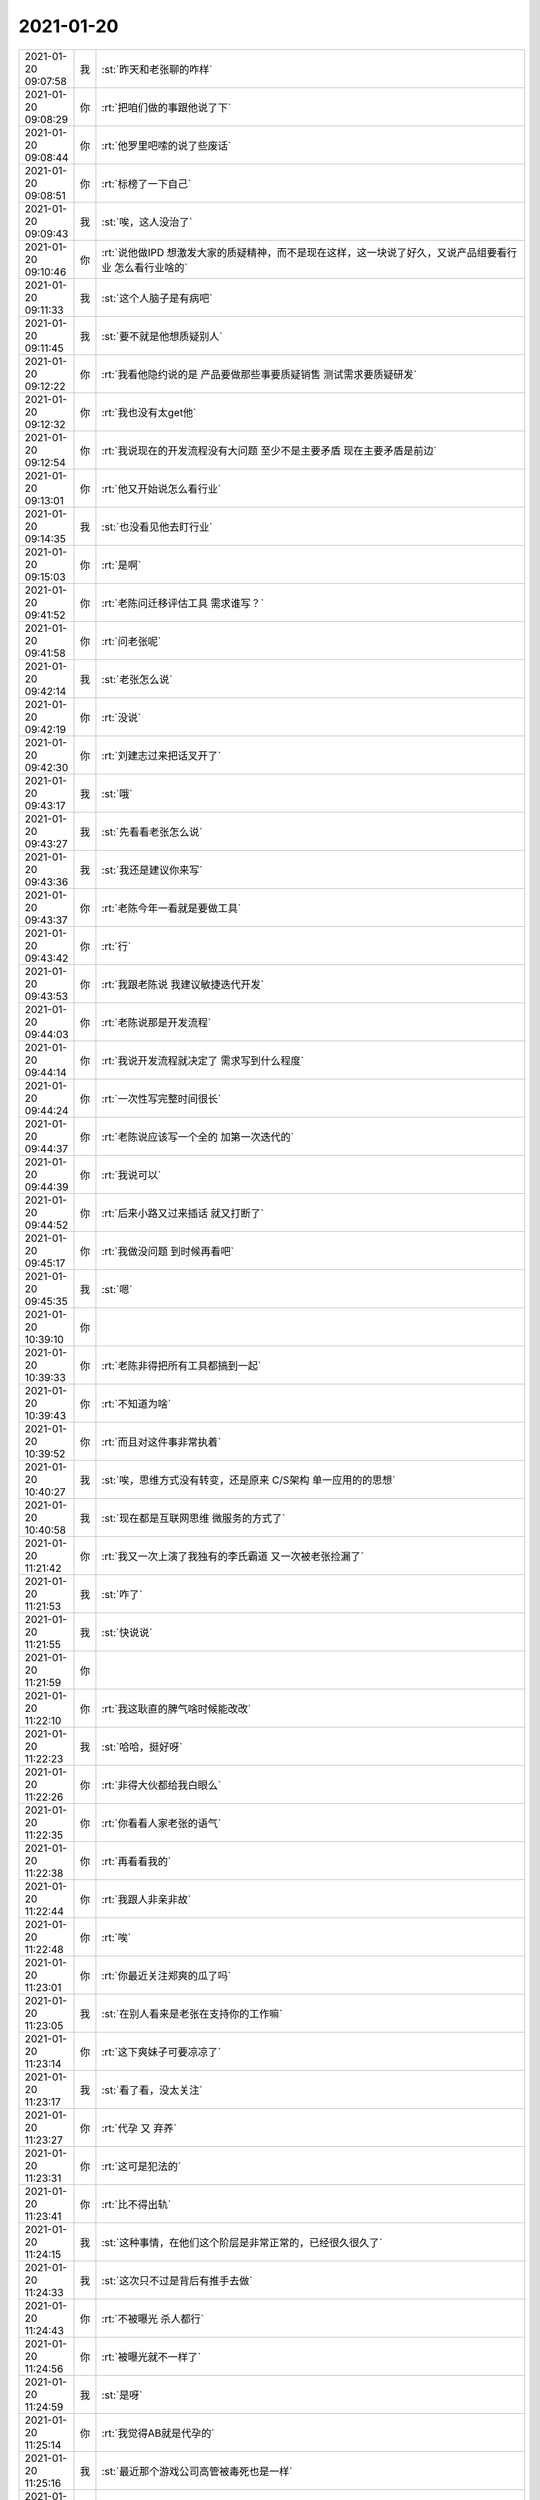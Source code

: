 2021-01-20
-------------

.. list-table::
   :widths: 25, 1, 60

   * - 2021-01-20 09:07:58
     - 我
     - :st:`昨天和老张聊的咋样`
   * - 2021-01-20 09:08:29
     - 你
     - :rt:`把咱们做的事跟他说了下`
   * - 2021-01-20 09:08:44
     - 你
     - :rt:`他罗里吧嗦的说了些废话`
   * - 2021-01-20 09:08:51
     - 你
     - :rt:`标榜了一下自己`
   * - 2021-01-20 09:09:43
     - 我
     - :st:`唉，这人没治了`
   * - 2021-01-20 09:10:46
     - 你
     - :rt:`说他做IPD 想激发大家的质疑精神，而不是现在这样，这一块说了好久，又说产品组要看行业 怎么看行业啥的`
   * - 2021-01-20 09:11:33
     - 我
     - :st:`这个人脑子是有病吧`
   * - 2021-01-20 09:11:45
     - 我
     - :st:`要不就是他想质疑别人`
   * - 2021-01-20 09:12:22
     - 你
     - :rt:`我看他隐约说的是 产品要做那些事要质疑销售  测试需求要质疑研发`
   * - 2021-01-20 09:12:32
     - 你
     - :rt:`我也没有太get他`
   * - 2021-01-20 09:12:54
     - 你
     - :rt:`我说现在的开发流程没有大问题 至少不是主要矛盾 现在主要矛盾是前边`
   * - 2021-01-20 09:13:01
     - 你
     - :rt:`他又开始说怎么看行业`
   * - 2021-01-20 09:14:35
     - 我
     - :st:`也没看见他去盯行业`
   * - 2021-01-20 09:15:03
     - 你
     - :rt:`是啊`
   * - 2021-01-20 09:41:52
     - 你
     - :rt:`老陈问迁移评估工具 需求谁写？`
   * - 2021-01-20 09:41:58
     - 你
     - :rt:`问老张呢`
   * - 2021-01-20 09:42:14
     - 我
     - :st:`老张怎么说`
   * - 2021-01-20 09:42:19
     - 你
     - :rt:`没说`
   * - 2021-01-20 09:42:30
     - 你
     - :rt:`刘建志过来把话叉开了`
   * - 2021-01-20 09:43:17
     - 我
     - :st:`哦`
   * - 2021-01-20 09:43:27
     - 我
     - :st:`先看看老张怎么说`
   * - 2021-01-20 09:43:36
     - 我
     - :st:`我还是建议你来写`
   * - 2021-01-20 09:43:37
     - 你
     - :rt:`老陈今年一看就是要做工具`
   * - 2021-01-20 09:43:42
     - 你
     - :rt:`行`
   * - 2021-01-20 09:43:53
     - 你
     - :rt:`我跟老陈说 我建议敏捷迭代开发`
   * - 2021-01-20 09:44:03
     - 你
     - :rt:`老陈说那是开发流程`
   * - 2021-01-20 09:44:14
     - 你
     - :rt:`我说开发流程就决定了 需求写到什么程度`
   * - 2021-01-20 09:44:24
     - 你
     - :rt:`一次性写完整时间很长`
   * - 2021-01-20 09:44:37
     - 你
     - :rt:`老陈说应该写一个全的 加第一次迭代的`
   * - 2021-01-20 09:44:39
     - 你
     - :rt:`我说可以`
   * - 2021-01-20 09:44:52
     - 你
     - :rt:`后来小路又过来插话 就又打断了`
   * - 2021-01-20 09:45:17
     - 你
     - :rt:`我做没问题 到时候再看吧`
   * - 2021-01-20 09:45:35
     - 我
     - :st:`嗯`
   * - 2021-01-20 10:39:10
     - 你
     - .. image:: /images/375202.jpg
          :width: 100px
   * - 2021-01-20 10:39:33
     - 你
     - :rt:`老陈非得把所有工具都搞到一起`
   * - 2021-01-20 10:39:43
     - 你
     - :rt:`不知道为啥`
   * - 2021-01-20 10:39:52
     - 你
     - :rt:`而且对这件事非常执着`
   * - 2021-01-20 10:40:27
     - 我
     - :st:`唉，思维方式没有转变，还是原来 C/S架构 单一应用的的思想`
   * - 2021-01-20 10:40:58
     - 我
     - :st:`现在都是互联网思维 微服务的方式了`
   * - 2021-01-20 11:21:42
     - 你
     - :rt:`我又一次上演了我独有的李氏霸道 又一次被老张捡漏了`
   * - 2021-01-20 11:21:53
     - 我
     - :st:`咋了`
   * - 2021-01-20 11:21:55
     - 我
     - :st:`快说说`
   * - 2021-01-20 11:21:59
     - 你
     - .. image:: /images/375211.jpg
          :width: 100px
   * - 2021-01-20 11:22:10
     - 你
     - :rt:`我这耿直的脾气啥时候能改改`
   * - 2021-01-20 11:22:23
     - 我
     - :st:`哈哈，挺好呀`
   * - 2021-01-20 11:22:26
     - 你
     - :rt:`非得大伙都给我白眼么`
   * - 2021-01-20 11:22:35
     - 你
     - :rt:`你看看人家老张的语气`
   * - 2021-01-20 11:22:38
     - 你
     - :rt:`再看看我的`
   * - 2021-01-20 11:22:44
     - 你
     - :rt:`我跟人非亲非故`
   * - 2021-01-20 11:22:48
     - 你
     - :rt:`唉`
   * - 2021-01-20 11:23:01
     - 你
     - :rt:`你最近关注郑爽的瓜了吗`
   * - 2021-01-20 11:23:05
     - 我
     - :st:`在别人看来是老张在支持你的工作嘛`
   * - 2021-01-20 11:23:14
     - 你
     - :rt:`这下爽妹子可要凉凉了`
   * - 2021-01-20 11:23:17
     - 我
     - :st:`看了看，没太关注`
   * - 2021-01-20 11:23:27
     - 你
     - :rt:`代孕 又 弃养`
   * - 2021-01-20 11:23:31
     - 你
     - :rt:`这可是犯法的`
   * - 2021-01-20 11:23:41
     - 你
     - :rt:`比不得出轨`
   * - 2021-01-20 11:24:15
     - 我
     - :st:`这种事情，在他们这个阶层是非常正常的，已经很久很久了`
   * - 2021-01-20 11:24:33
     - 我
     - :st:`这次只不过是背后有推手去做`
   * - 2021-01-20 11:24:43
     - 你
     - :rt:`不被曝光 杀人都行`
   * - 2021-01-20 11:24:56
     - 你
     - :rt:`被曝光就不一样了`
   * - 2021-01-20 11:24:59
     - 我
     - :st:`是呀`
   * - 2021-01-20 11:25:14
     - 你
     - :rt:`我觉得AB就是代孕的`
   * - 2021-01-20 11:25:16
     - 我
     - :st:`最近那个游戏公司高管被毒死也是一样`
   * - 2021-01-20 11:25:19
     - 你
     - :rt:`杨幂很可能也是`
   * - 2021-01-20 11:25:26
     - 你
     - :rt:`没关注`
   * - 2021-01-20 11:25:27
     - 我
     - :st:`嗯嗯`
   * - 2021-01-20 11:25:55
     - 你
     - :rt:`不然那些明星是怎么做到 怀孕不走形的`
   * - 2021-01-20 11:25:59
     - 我
     - :st:`基本上演艺圈都是，不然损失太大`
   * - 2021-01-20 11:26:02
     - 你
     - :rt:`而且正常营业`
   * - 2021-01-20 11:26:06
     - 你
     - :rt:`是`
   * - 2021-01-20 13:42:05
     - 我
     - :st:`https://ishare.ifeng.com/c/s/v004KWhBZ1F3uqF6zSyQYSMlWvVFgTdfmcAsWX4-_T8fA8NCMtHUijoy5--W7Mv8XA2iUpF--5fdkc-_qpjbYwbmbWNeRg____?spss=np&aman=61vc1eya75Wa40M58fS091u8a415c63adf93f05da9&gud=100266p084`
   * - 2021-01-20 15:28:37
     - 你
     - :rt:`王晴被fire了？`
   * - 2021-01-20 15:28:47
     - 我
     - :st:`是`
   * - 2021-01-20 15:29:04
     - 我
     - :st:`葛娜不想要了`
   * - 2021-01-20 15:29:05
     - 你
     - :rt:`这样的估计都赔了`
   * - 2021-01-20 15:29:35
     - 你
     - :rt:`葛娜说不要就能开？ 我说开了高怎么开不了`
   * - 2021-01-20 15:29:41
     - 我
     - :st:`应该是，最近fire 的都给了，N+1`
   * - 2021-01-20 15:29:54
     - 我
     - :st:`老张不说话呀`
   * - 2021-01-20 15:30:06
     - 你
     - :rt:`N+1公司也是占便宜的`
   * - 2021-01-20 15:30:32
     - 你
     - :rt:`在这耗着 一个月一个月的可快了`
   * - 2021-01-20 15:31:01
     - 我
     - :st:`是，我记得好像还有几个`
   * - 2021-01-20 15:31:25
     - 我
     - :st:`老田那边是吴颖娜`
   * - 2021-01-20 15:31:29
     - 你
     - :rt:`啊？`
   * - 2021-01-20 15:31:36
     - 你
     - :rt:`张文跃回来了`
   * - 2021-01-20 15:31:44
     - 你
     - :rt:`吴颖娜他俩不合`
   * - 2021-01-20 15:32:21
     - 我
     - :st:`嗯，老陈也不喜欢吴颖娜，上次 xc 的时候吴颖娜还掉过链子`
   * - 2021-01-20 15:32:33
     - 我
     - :st:`老陈是早就想让她走人了`
   * - 2021-01-20 15:32:52
     - 你
     - :rt:`恩`